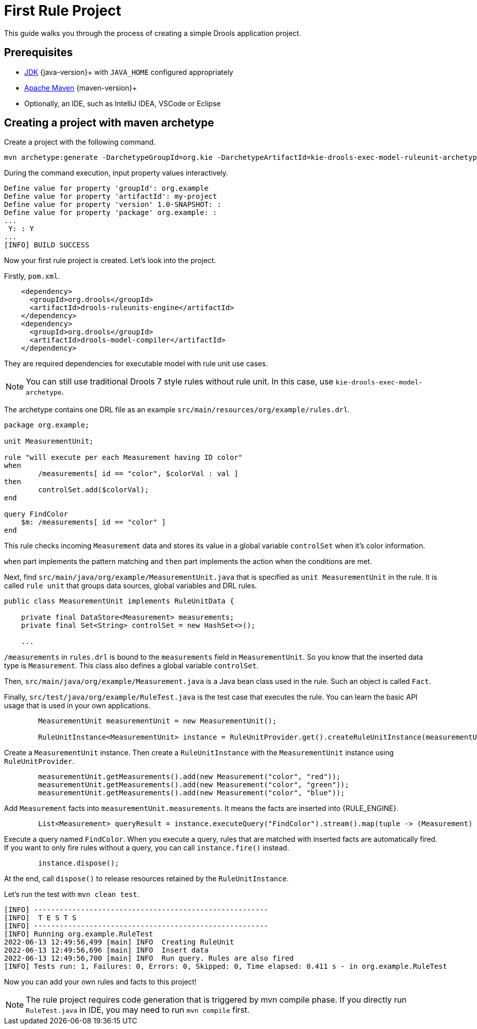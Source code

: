 [id='first-rule-project_{context}']
= First Rule Project

This guide walks you through the process of creating a simple Drools application project.

== Prerequisites

* https://adoptium.net[JDK] {java-version}+ with `JAVA_HOME` configured appropriately
* https://maven.apache.org/download.html[Apache Maven] {maven-version}+ 
* Optionally, an IDE, such as IntelliJ IDEA, VSCode or Eclipse

== Creating a project with maven archetype

Create a project with the following command.

[source,shell,subs=attributes+]
----
mvn archetype:generate -DarchetypeGroupId=org.kie -DarchetypeArtifactId=kie-drools-exec-model-ruleunit-archetype -DarchetypeVersion={drools-version}
----

During the command execution, input property values interactively. 
[source,subs=attributes+]
----
Define value for property 'groupId': org.example
Define value for property 'artifactId': my-project
Define value for property 'version' 1.0-SNAPSHOT: : 
Define value for property 'package' org.example: : 
...
 Y: : Y
...
[INFO] BUILD SUCCESS
----

Now your first rule project is created. Let's look into the project.

Firstly, `pom.xml`.
[source,xml]
----
    <dependency>
      <groupId>org.drools</groupId>
      <artifactId>drools-ruleunits-engine</artifactId>
    </dependency>
    <dependency>
      <groupId>org.drools</groupId>
      <artifactId>drools-model-compiler</artifactId>
    </dependency>
----
They are required dependencies for executable model with rule unit use cases.

[NOTE]
====
You can still use traditional Drools 7 style rules without rule unit. In this case, use `kie-drools-exec-model-archetype`.
====

The archetype contains one DRL file as an example `src/main/resources/org/example/rules.drl`.

[source]
----
package org.example;

unit MeasurementUnit;

rule "will execute per each Measurement having ID color"
when
	/measurements[ id == "color", $colorVal : val ]
then
	controlSet.add($colorVal);
end

query FindColor
    $m: /measurements[ id == "color" ]
end
----
This rule checks incoming `Measurement` data and stores its value in a global variable `controlSet` when it's color information.

`when` part implements the pattern matching and `then` part implements the action when the conditions are met.

Next, find `src/main/java/org/example/MeasurementUnit.java` that is specified as `unit MeasurementUnit` in the rule. It is called `rule unit` that groups data sources, global variables and DRL rules.

[source,java]
----
public class MeasurementUnit implements RuleUnitData {

    private final DataStore<Measurement> measurements;
    private final Set<String> controlSet = new HashSet<>();

    ...
----

`/measurements` in `rules.drl` is bound to the `measurements` field in `MeasurementUnit`. So you know that the inserted data type is `Measurement`. This class also defines a global variable `controlSet`.

Then, `src/main/java/org/example/Measurement.java` is a Java bean class used in the rule. Such an object is called `Fact`.

Finally, `src/test/java/org/example/RuleTest.java` is the test case that executes the rule. You can learn the basic API usage that is used in your own applications.

[source,java]
----
        MeasurementUnit measurementUnit = new MeasurementUnit();

        RuleUnitInstance<MeasurementUnit> instance = RuleUnitProvider.get().createRuleUnitInstance(measurementUnit);
----
Create a `MeasurementUnit` instance. Then create a `RuleUnitInstance` with the `MeasurementUnit` instance using `RuleUnitProvider`.

[source,java]
----
        measurementUnit.getMeasurements().add(new Measurement("color", "red"));
        measurementUnit.getMeasurements().add(new Measurement("color", "green"));
        measurementUnit.getMeasurements().add(new Measurement("color", "blue"));
----
Add `Measurement` facts into `measurementUnit.measurements`. It means the facts are inserted into {RULE_ENGINE}.

[source,java]
----
        List<Measurement> queryResult = instance.executeQuery("FindColor").stream().map(tuple -> (Measurement) tuple.get("$m")).collect(toList());
----
Execute a query named `FindColor`. When you execute a query, rules that are matched with inserted facts are automatically fired. If you want to only fire rules without a query, you can call `instance.fire()` instead.

[source,java]
----
        instance.dispose();
----
At the end, call `dispose()` to release resources retained by the `RuleUnitInstance`.

Let's run the test with `mvn clean test`.
----
[INFO] -------------------------------------------------------
[INFO]  T E S T S
[INFO] -------------------------------------------------------
[INFO] Running org.example.RuleTest
2022-06-13 12:49:56,499 [main] INFO  Creating RuleUnit
2022-06-13 12:49:56,696 [main] INFO  Insert data
2022-06-13 12:49:56,700 [main] INFO  Run query. Rules are also fired
[INFO] Tests run: 1, Failures: 0, Errors: 0, Skipped: 0, Time elapsed: 0.411 s - in org.example.RuleTest
----

Now you can add your own rules and facts to this project!

[NOTE]
====
The rule project requires code generation that is triggered by mvn compile phase. If you directly run `RuleTest.java` in IDE, you may need to run `mvn compile` first.
====
